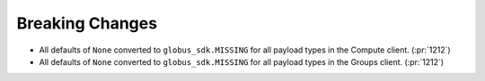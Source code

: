 Breaking Changes
~~~~~~~~~~~~~~~~

- All defaults of ``None`` converted to ``globus_sdk.MISSING`` for all payload types in the Compute client. (:pr:`1212`)
- All defaults of ``None`` converted to ``globus_sdk.MISSING`` for all payload types in the Groups client. (:pr:`1212`)